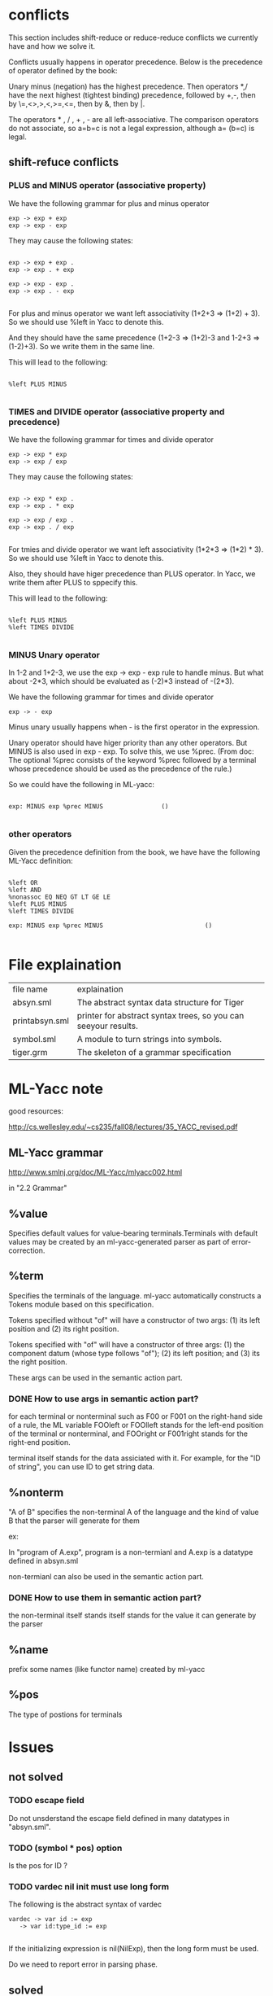 #+TITLE Parser with ML-Yacc
#+DATE <2023-02-04 Sat>

* conflicts

This section includes shift-reduce or reduce-reduce conflicts we currently have and how we solve it.

Conflicts usually happens in operator precedence. Below is the precedence of operator defined by the book:

Unary minus (negation) has the highest precedence. Then operators *,/ have the next highest (tightest binding) precedence, followed by +,-, then by \=,<>,>,<,>=,<=, then by &, then by |.

The operators * , / , + , - are all left-associative. The comparison operators do not associate, so a=b=c is not a legal expression, although a= (b=c) is legal.


** shift-refuce conflicts

*** PLUS and MINUS operator (associative property)

We have the following grammar for plus and minus operator
#+BEGIN_SRC
exp -> exp + exp
exp -> exp - exp
#+END_SRC

They may cause the following states:

#+BEGIN_SRC

exp -> exp + exp .
exp -> exp . + exp

exp -> exp - exp .
exp -> exp . - exp

#+END_SRC

For plus and minus operator we want left associativity (1+2+3 => (1+2) + 3). So we should use %left in Yacc to denote this.

And they should have the same precedence (1+2-3 => (1+2)-3 and 1-2+3 => (1-2)+3). So we write them in the same line.

This will lead to the following:

#+BEGIN_SRC

%left PLUS MINUS

#+END_SRC


*** TIMES and DIVIDE operator (associative property and precedence)
We have the following grammar for times and divide operator
#+BEGIN_SRC
exp -> exp * exp
exp -> exp / exp
#+END_SRC

They may cause the following states:

#+BEGIN_SRC

exp -> exp * exp .
exp -> exp . * exp

exp -> exp / exp .
exp -> exp . / exp

#+END_SRC

For tmies and divide operator we want left associativity (1*2*3 => (1*2) * 3). So we should use %left in Yacc to denote this.

Also, they should have higer precedence than PLUS operator. In Yacc, we write them after PLUS to sppecify this.

This will lead to the following:

#+BEGIN_SRC

%left PLUS MINUS
%left TIMES DIVIDE

#+END_SRC


*** MINUS Unary operator

In 1-2 and 1+2-3, we use the exp -> exp - exp rule to handle minus. But what about -2*3, which should be evaluated as (-2)*3 instead of -(2*3).

We have the following grammar for times and divide operator
#+BEGIN_SRC
exp -> - exp
#+END_SRC

Minus unary usually happens when - is the first operator in the expression.

Unary operator should have higer priority than any other operators. But MINUS is also used in exp - exp. To solve this, we use %prec. (From doc: The optional %prec consists of the keyword %prec followed by a terminal whose precedence should be used as the precedence of the rule.)

So we could have the following in ML-yacc:
#+BEGIN_SRC text

  exp: MINUS exp %prec MINUS				()

#+END_SRC



*** other operators
Given the precedence definition from the book, we have have the following ML-Yacc definition:

#+BEGIN_SRC

%left OR
%left AND
%nonassoc EQ NEQ GT LT GE LE
%left PLUS MINUS
%left TIMES DIVIDE

exp: MINUS exp %prec MINUS                            ()

#+END_SRC


* File explaination

| file name      | explaination                                                   |
| absyn.sml      | The abstract syntax data structure for Tiger                   |
| printabsyn.sml | printer for abstract syntax trees, so you can seeyour results. |
| symbol.sml     | A module to turn strings into symbols.                         |
| tiger.grm      | The skeleton of a grammar specification                        |


* ML-Yacc note

good resources:

http://cs.wellesley.edu/~cs235/fall08/lectures/35_YACC_revised.pdf

** ML-Yacc grammar

http://www.smlnj.org/doc/ML-Yacc/mlyacc002.html

in "2.2 Grammar"

** %value

Specifies default values for value-bearing terminals.Terminals with default values may be created by an ml-yacc-generated parser as part of error-correction.

** %term

Specifies the terminals of the language. ml-yacc automatically constructs a Tokens module based on this specification.

Tokens specified without "of" will have a constructor of two args: (1) its left position and (2) its right position.

Tokens specified with "of" will have a constructor of three args: (1) the component datum (whose type follows "of"); (2) its left position; and (3) its the right position.

These args can be used in the semantic action part.

*** DONE How to use args in semantic action part?

for each terminal or nonterminal such as F00 or F001 on the right-hand side of a rule, the ML variable FOOleft or FOOlleft stands for the left-end position of the terminal or nonterminal, and FOOright or F001right stands for the right-end position.

terminal itself stands for the data assiciated with it. For example, for the "ID of string", you can use ID to get string data.

** %nonterm

"A of B" specifies the non-terminal A of the language and the kind of value B that the parser will generate for them

ex:

In "program of A.exp", program is a non-termianl and A.exp is a datatype defined in absyn.sml

non-termianl can also be used in the semantic action part.

*** DONE How to use them in semantic action part?

the non-terminal itself stands itself stands for the value it can generate by the parser

** %name
prefix some names (like functor name) created by ml-yacc

** %pos
The type of postions for terminals


* Issues

** not solved

*** TODO escape field

Do not unsderstand the escape field defined in many datatypes in "absyn.sml".

*** TODO (symbol * pos) option

Is the pos for ID ?

*** TODO vardec nil init must use long form
The following is the abstract syntax of vardec
#+BEGIN_SRC text
  vardec -> var id := exp
	 -> var id:type_id := exp

#+END_SRC

If the initializing expression is nil(NilExp), then the long form must be used.

Do we need to report error in parsing phase.


** solved

*** DONE mutual recusive func dec and type dec

Mutual recusive func and type can only be defined in consecutive declarations.

So in absyn.sml, the TypeDec (and FunctionDec) constructor of the abstract syntax takes a list of type declarations, not just a single type. The intent is that this list is a maximal consecutive sequence of type declarations. Thus, functions declared by the same TypeDec can be mutually recursive.

how to achieve this ?

Drew suggests get the wrong decs first, then in let expression we fix all the wrong decs.

For example: at first we have:

decs = {fundec, fundec, vardec, tydec, tydec}

after reduction form let expression (let ... in ... end), we fix this and decs become

decs = {fundec，vardec, tydec}

The following code demonstrate how to fix decs

#+BEGIN_SRC

(* mergeLst ([1,2,3], [4,5,6]) => [1,2,3,4,5,6] *)
fun mergeLst (l1, l2) = foldr (op ::) l2 l1

(* merge FunctionDec and  TypeDec as long as they are consecutive*)
(* ex: fixDecs([fd,fd,vd,vd,td,td]) => [fd, vd, vd, td]*)
fun fixDecs ((A.FunctionDec lst1) :: (A.FunctionDec lst2) ::l) = fixDecs(A.FunctionDec(mergeLst(lst1, lst2)) :: l)
  | fixDecs ((A.TypeDec lst1) :: (A.TypeDec lst2) ::l) = fixDecs(A.TypeDec(mergeLst(lst1, lst2)) :: l)
  | fixDecs (a::l) = a :: fixDecs(l)
  | fixDecs [] = []

#+END_SRC


*** shift reduce conflict in tyfields

The following gramma has shift reduce conflict.

#+BEGIN_SRC text
tyfields: ID COLON ID                                                 ()
        | ID COLON ID COMMA tyfields                                  ()
        |                                                             ()
#+END_SRC

We translate into the following (factoring) :

#+BEGIN_SRC text
  tyfields: ID COLON ID tyfieldsTail				()
	  |    	      						()

  tyfieldsTail: COMMA ID COLON ID tyfieldsTail			()
	      | 	    						()
#+END_SRC


* Error

** solved

*** 1

#+BEGIN_SRC

tiger.grm.sml:221.23-224.5 Error: operator and operand do not agree [tycon mismatch]
  operator domain: unit -> Absyn.dec
  operand:         unit -> unit
  in expression:
    dec (fn _ => let val tydec as tydec1 = tydec1 () in tydec end)

#+END_SRC

you didn't define the output type of tydec in %non-term.
In my case, I defined as "tydec of A.dec"




*** 2
#+BEGIN_SRC

tiger.grm.sml:110.30-110.33 Error: syntax error: replacing  LET with  ASTERISK
tiger.grm.sml:401.59-401.62 Error: syntax error: replacing  LET with  EQUALOP
sources.cm:10.2-10.11 Error: syntax error

#+END_SRC

let is a keyword in sml. So we can not use it as the name of non-term. instead, we use let_



** not solved

*** TODO typedec require list

#+BEGIN_SRC

tiger.grm.sml:240.6-240.62 Error: operator and operand do not agree [tycon mismatch]
  operator domain: {name:Absyn.symbol, pos:pos, ty:Absyn.ty} list
  operand:         {name:Symbol.symbol, pos:'Z, ty:Absyn.ty}
  in expression:
    TypeDec {name=Symbol.symbol ID,ty=ty,pos=TYPEleft}
val it = false : bool

#+END_SRC

The TypeDec constructor of the abstract syntax takes a list of type declarations, not just a single type. The intent is that this list is a maximal consecutive sequence of type declarations. Thus, functions declared by the same TypeDec can be mutually recursive.

currently each dec list only contains one dec. In later phase, we will fix the decs.


